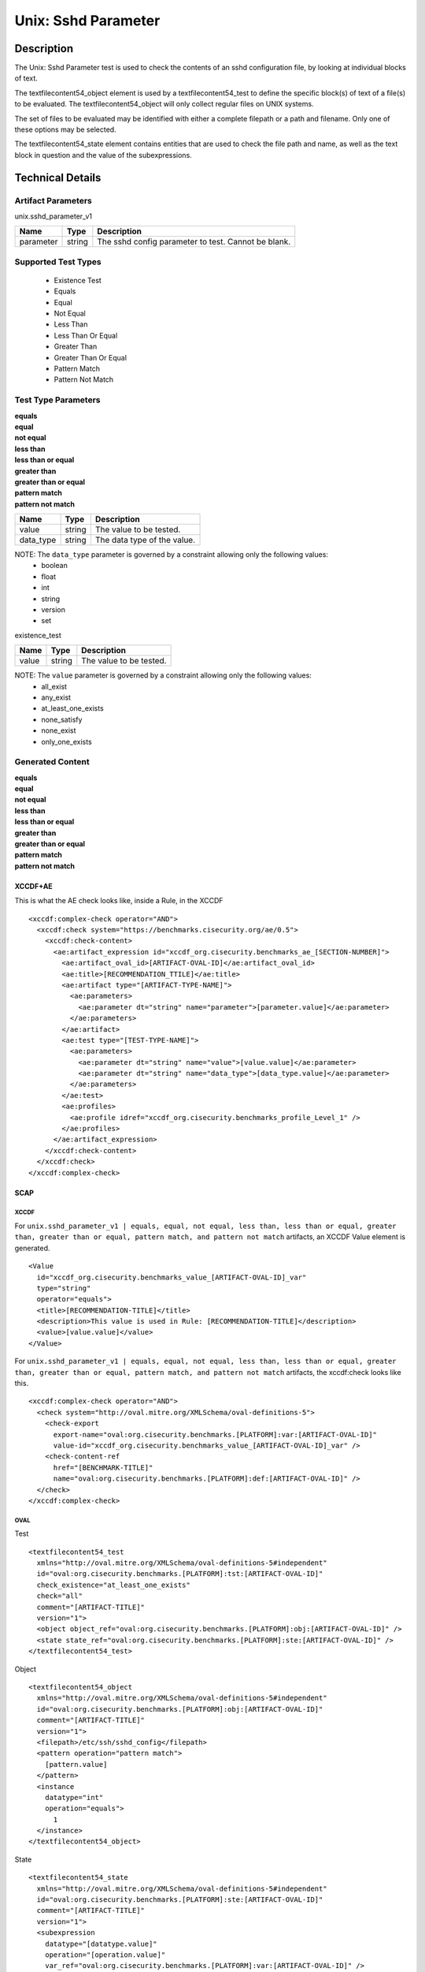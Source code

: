 Unix: Sshd Parameter
====================

Description
-----------

The Unix: Sshd Parameter test is used to check the contents of an sshd
configuration file, by looking at individual blocks of text.

The textfilecontent54_object element is used by a textfilecontent54_test 
to define the specific block(s) of text of a file(s) to be evaluated. The
textfilecontent54_object will only collect regular files on UNIX
systems.

The set of files to be evaluated may be identified with either a
complete filepath or a path and filename. Only one of these options may
be selected.

The textfilecontent54_state element contains entities that are
used to check the file path and name, as well as the text block in
question and the value of the subexpressions.

Technical Details
-----------------

Artifact Parameters
~~~~~~~~~~~~~~~~~~~

unix.sshd_parameter_v1

========= ====== ===================================================
Name      Type   Description
========= ====== ===================================================
parameter string The sshd config parameter to test. Cannot be blank.
========= ====== ===================================================

Supported Test Types
~~~~~~~~~~~~~~~~~~~~

  - Existence Test
  - Equals
  - Equal
  - Not Equal
  - Less Than
  - Less Than Or Equal
  - Greater Than
  - Greater Than Or Equal
  - Pattern Match
  - Pattern Not Match

Test Type Parameters
~~~~~~~~~~~~~~~~~~~~

| **equals**
| **equal**
| **not equal**
| **less than**
| **less than or equal**
| **greater than**
| **greater than or equal**
| **pattern match**
| **pattern not match**
========= ====== ===========================
Name      Type   Description
========= ====== ===========================
value     string The value to be tested.
data_type string The data type of the value.
========= ====== ===========================

NOTE: The ``data_type`` parameter is governed by a constraint allowing only the following values:
  - boolean
  - float
  - int
  - string
  - version
  - set

existence_test

===== ====== =======================
Name  Type   Description
===== ====== =======================
value string The value to be tested.
===== ====== =======================

NOTE: The ``value`` parameter is governed by a constraint allowing only the following values:
  - all_exist
  - any_exist
  - at_least_one_exists
  - none_satisfy
  - none_exist
  - only_one_exists

Generated Content
~~~~~~~~~~~~~~~~~

| **equals**
| **equal**
| **not equal**
| **less than**
| **less than or equal**
| **greater than**
| **greater than or equal**
| **pattern match**
| **pattern not match**
XCCDF+AE
^^^^^^^^

This is what the AE check looks like, inside a Rule, in the XCCDF

::

  <xccdf:complex-check operator="AND">
    <xccdf:check system="https://benchmarks.cisecurity.org/ae/0.5">
      <xccdf:check-content>
        <ae:artifact_expression id="xccdf_org.cisecurity.benchmarks_ae_[SECTION-NUMBER]">
          <ae:artifact_oval_id>[ARTIFACT-OVAL-ID]</ae:artifact_oval_id>
          <ae:title>[RECOMMENDATION_TTILE]</ae:title>
          <ae:artifact type="[ARTIFACT-TYPE-NAME]">
            <ae:parameters>
              <ae:parameter dt="string" name="parameter">[parameter.value]</ae:parameter>
            </ae:parameters>
          </ae:artifact>
          <ae:test type="[TEST-TYPE-NAME]">
            <ae:parameters>
              <ae:parameter dt="string" name="value">[value.value]</ae:parameter>
              <ae:parameter dt="string" name="data_type">[data_type.value]</ae:parameter>
            </ae:parameters>
          </ae:test>
          <ae:profiles>
            <ae:profile idref="xccdf_org.cisecurity.benchmarks_profile_Level_1" />
          </ae:profiles>          
        </ae:artifact_expression>
      </xccdf:check-content>
    </xccdf:check>
  </xccdf:complex-check>

SCAP
^^^^

XCCDF
'''''

For ``unix.sshd_parameter_v1 | equals, equal, not equal, less than, less than or equal, greater than, greater than or equal, pattern match, and pattern not match`` artifacts, an XCCDF Value element is generated.

::

  <Value 
    id="xccdf_org.cisecurity.benchmarks_value_[ARTIFACT-OVAL-ID]_var"
    type="string"
    operator="equals">
    <title>[RECOMMENDATION-TITLE]</title>
    <description>This value is used in Rule: [RECOMMENDATION-TITLE]</description>
    <value>[value.value]</value>
  </Value>

For ``unix.sshd_parameter_v1 | equals, equal, not equal, less than, less than or equal, greater than, greater than or equal, pattern match, and pattern not match`` artifacts, the xccdf:check looks like this.

::

  <xccdf:complex-check operator="AND">
    <check system="http://oval.mitre.org/XMLSchema/oval-definitions-5">
      <check-export 
        export-name="oval:org.cisecurity.benchmarks.[PLATFORM]:var:[ARTIFACT-OVAL-ID]"
        value-id="xccdf_org.cisecurity.benchmarks_value_[ARTIFACT-OVAL-ID]_var" />
      <check-content-ref 
        href="[BENCHMARK-TITLE]"
        name="oval:org.cisecurity.benchmarks.[PLATFORM]:def:[ARTIFACT-OVAL-ID]" />
    </check>
  </xccdf:complex-check>

OVAL
''''

Test

::

  <textfilecontent54_test
    xmlns="http://oval.mitre.org/XMLSchema/oval-definitions-5#independent"
    id="oval:org.cisecurity.benchmarks.[PLATFORM]:tst:[ARTIFACT-OVAL-ID]"
    check_existence="at_least_one_exists"
    check="all"
    comment="[ARTIFACT-TITLE]"
    version="1">
    <object object_ref="oval:org.cisecurity.benchmarks.[PLATFORM]:obj:[ARTIFACT-OVAL-ID]" />
    <state state_ref="oval:org.cisecurity.benchmarks.[PLATFORM]:ste:[ARTIFACT-OVAL-ID]" />
  </textfilecontent54_test>

Object

::

  <textfilecontent54_object 
    xmlns="http://oval.mitre.org/XMLSchema/oval-definitions-5#independent"
    id="oval:org.cisecurity.benchmarks.[PLATFORM]:obj:[ARTIFACT-OVAL-ID]"
    comment="[ARTIFACT-TITLE]"
    version="1">
    <filepath>/etc/ssh/sshd_config</filepath>
    <pattern operation="pattern match">
      [pattern.value]
    </pattern>
    <instance 
      datatype="int"
      operation="equals">
        1
    </instance>
  </textfilecontent54_object>

State

::

  <textfilecontent54_state 
    xmlns="http://oval.mitre.org/XMLSchema/oval-definitions-5#independent"
    id="oval:org.cisecurity.benchmarks.[PLATFORM]:ste:[ARTIFACT-OVAL-ID]"
    comment="[ARTIFACT-TITLE]"
    version="1">
    <subexpression 
      datatype="[datatype.value]"
      operation="[operation.value]"
      var_ref="oval:org.cisecurity.benchmarks.[PLATFORM]:var:[ARTIFACT-OVAL-ID]" />
  </textfilecontent54_state>

Variable

::

  <external_variable 
    id="oval:org.cisecurity.benchmarks.[PLATFORM]:var:[ARTIFACT-OVAL-ID]"
    datatype="[datatype.value]"
    version="1"
    comment="This value is used in [RECOMMENDATION-TITLE]" />

YAML
^^^^

::

  artifact-expression:
    artifact-unique-id: "[ARTIFACT-OVAL-ID]"
    artifact-title: "[ARTIFACT-TITLE]"
    artifact:
      type: "[ARTIFACT-TYPE-NAME]"
      parameters:
        - parameter:
            name: "parameter"
            dt: "string"
            value: "[parameter.value]"
    test:
      type: "[TEST-TYPE-NAME]"
      parameters:
        - parameter:
            name: "value"
            dt: "string"
            value: "[value.value]"
        - parameter:
            name: "data_type"
            dt: "string"
            value: "[data_type.value]"

JSON
^^^^

::

  {
    "artifact-expression": {
      "artifact-unique-id": "[ARTIFACT-OVAL-ID]",
      "artifact-title": "[ARTIFACT-TITLE]",
      "artifact": {
        "type": "[ARTIFACT-TYPE-NAME]",
        "parameters": [
          {
            "parameter": {
              "name": "parameter",
              "type": "string",
              "value": "[parameter.value]"
            }
          }
        ]
      },
      "test": {
        "type": "[TEST-TYPE-NAME]",
        "parameters": [
          {
            "parameter": {
              "name": "value",
              "type": "string",
              "value": "[value.value]"
            }
          },
          {
            "parameter": {
              "name": "data_type",
              "type": "string",
              "value": "[data_type.value]"
            }
          }
        ]
      }
    }
  }

Generated Content
~~~~~~~~~~~~~~~~~

**existence_test**

XCCDF+AE
^^^^^^^^

This is what the AE check looks like, inside a Rule, in the XCCDF

::

  <xccdf:complex-check operator="AND">
    <xccdf:check system="https://benchmarks.cisecurity.org/ae/0.5">
      <xccdf:check-content>
        <ae:artifact_expression id="xccdf_org.cisecurity.benchmarks_ae_[SECTION-NUMBER]">
          <ae:artifact_oval_id>[ARTIFACT-OVAL-ID]</ae:artifact_oval_id>
          <ae:title>[RECOMMENDATION_TTILE]</ae:title>
          <ae:artifact type="[ARTIFACT-TYPE-NAME]">
            <ae:parameters>
              <ae:parameter dt="string" name="parameter">[parameter.value]</ae:parameter>
            </ae:parameters>
          </ae:artifact>
          <ae:test type="[TEST-TYPE-NAME]">
            <ae:parameters>
              <ae:parameter dt="string" name="value">[value.value]</ae:parameter>
              <ae:parameter dt="string" name="data_type">[data_type.value]</ae:parameter>
            </ae:parameters>
          </ae:test>
          <ae:profiles>
            <ae:profile idref="xccdf_org.cisecurity.benchmarks_profile_Level_1" />
          </ae:profiles>          
        </ae:artifact_expression>
      </xccdf:check-content>
    </xccdf:check>
  </xccdf:complex-check>

SCAP
^^^^

XCCDF
'''''

For ``unix.sshd_parameter_v1 existence_test`` artifacts, an XCCDF Value element is generated.

::

  <Value 
    id="xccdf_org.cisecurity.benchmarks_value_[ARTIFACT-OVAL-ID]_var"
    type="string"
    operator="equals">
    <title>[RECOMMENDATION-TITLE]</title>
    <description>This value is used in Rule: [RECOMMENDATION-TITLE]</description>
    <value>[value.value]</value>
  </Value>

For ``unix.sshd_parameter_v1 existence_test`` artifacts, the xccdf:check looks like this.

::

  <xccdf:complex-check operator="AND">
    <check system="http://oval.mitre.org/XMLSchema/oval-definitions-5">
      <check-export 
        export-name="oval:org.cisecurity.benchmarks.[PLATFORM]:var:[ARTIFACT-OVAL-ID]"
        value-id="xccdf_org.cisecurity.benchmarks_value_[ARTIFACT-OVAL-ID]_var" />
      <check-content-ref 
        href="[BENCHMARK-TITLE]"
        name="oval:org.cisecurity.benchmarks.[PLATFORM]:def:[ARTIFACT-OVAL-ID]" />
    </check>
  </xccdf:complex-check>

OVAL
''''

Test

::

  <textfilecontent54_test
    xmlns="http://oval.mitre.org/XMLSchema/oval-definitions-5#independent"
    id="oval:org.cisecurity.benchmarks.[PLATFORM]:tst:[ARTIFACT-OVAL-ID]"
    check_existence="at_least_one_exists"
    check="all"
    comment="[ARTIFACT-TITLE]"
    version="1">
    <object object_ref="oval:org.cisecurity.benchmarks.[PLATFORM]:obj:[ARTIFACT-OVAL-ID]" />
  </textfilecontent54_test>

Object

::

  <textfilecontent54_object 
    xmlns="http://oval.mitre.org/XMLSchema/oval-definitions-5#independent"
    id="oval:org.cisecurity.benchmarks.[PLATFORM]:obj:[ARTIFACT-OVAL-ID]"
    comment="[ARTIFACT-TITLE]"
    version="1">
    <filepath>/etc/ssh/sshd_config</filepath>
    <pattern operation="pattern match">
      [pattern.value]
    </pattern>
    <instance 
      datatype="int"
      operation="equals">
        1
    </instance>
  </textfilecontent54_object>

State

::

  N/A

YAML
^^^^

::

  artifact-expression:
    artifact-unique-id: "[ARTIFACT-OVAL-ID]"
    artifact-title: "[ARTIFACT-TITLE]"
    artifact:
      type: "[ARTIFACT-TYPE-NAME]"
      parameters:
        - parameter:
            name: "parameter"
            dt: "string"
            value: "[parameter.value]"
    test:
      type: "[TEST-TYPE-NAME]"
      parameters:
        - parameter:
            name: "value"
            dt: "string"
            value: "[value.value]"

JSON
^^^^

::

  {
    "artifact-expression": {
      "artifact-unique-id": "[ARTIFACT-OVAL-ID]",
      "artifact-title": "[ARTIFACT-TITLE]",
      "artifact": {
        "type": "[ARTIFACT-TYPE-NAME]",
        "parameters": [
          {
            "parameter": {
              "name": "parameter",
              "type": "string",
              "value": "[parameter.value]"
            }
          }
        ]
      },
      "test": {
        "type": "[TEST-TYPE-NAME]",
        "parameters": [
          {
            "parameter": {
              "name": "value",
              "type": "string",
              "value": "[value.value]"
            }
          }
        ]
      }
    }
  }  
